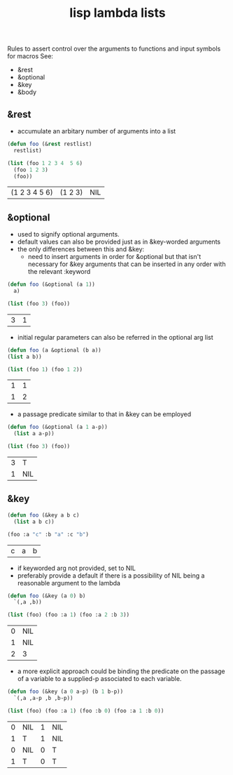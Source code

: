 :PROPERTIES:
:ID:       136d464a-aee0-4108-aa95-c412b5180823
:END:
#+title: lisp lambda lists
#+filetags: :lisp:

Rules to assert control over the arguments to functions and input symbols for macros
See:
 - &rest
 - &optional
 - &key
 - &body

** &rest
 - accumulate an arbitary number of arguments into a list

#+begin_src lisp :exports both
  (defun foo (&rest restlist)
    restlist)

  (list (foo 1 2 3 4  5 6)
	(foo 1 2 3)
	(foo))
#+end_src

#+RESULTS:
| (1 2 3 4 5 6) | (1 2 3) | NIL |

** &optional
 - used to signify optional arguments.
 - default values can also be provided just as in &key-worded arguments
 - the only differences between this and &key:
   - need to insert arguments in order for &optional but that isn't necessary for &key arguments that can be inserted in any order with the relevant :keyword

#+begin_src lisp :exports both
  (defun foo (&optional (a 1))
    a)

  (list (foo 3) (foo))
#+end_src

#+RESULTS:
| 3 | 1 |

 - initial regular parameters can also be referred in the optional arg list 

#+begin_src lisp :exports both
  (defun foo (a &optional (b a))
  (list a b))

  (list (foo 1) (foo 1 2))
#+end_src

#+RESULTS:
| 1 | 1 |
| 1 | 2 |

 - a passage predicate similar to that in &key can be employed

#+begin_src lisp :exports both
  (defun foo (&optional (a 1 a-p))
    (list a a-p))

  (list (foo 3) (foo))
#+end_src

#+RESULTS:
| 3 | T   |
| 1 | NIL |

** &key
#+begin_src lisp :exports both
  (defun foo (&key a b c)
    (list a b c))

  (foo :a "c" :b "a" :c "b")
  #+end_src

  #+RESULTS:
  | c | a | b |

 - if keyworded arg not provided, set to NIL
 - preferably provide a default if there is a possibility of NIL being a reasonable argument to the lambda

#+begin_src lisp :exports both
  (defun foo (&key (a 0) b)
    `(,a ,b))

  (list (foo) (foo :a 1) (foo :a 2 :b 3))
#+end_src

#+RESULTS:
| 0 | NIL |
| 1 | NIL |
| 2 | 3   |

 - a more explicit approach could be binding the predicate on the passage of a variable to a supplied-p associated to each variable.

   
#+begin_src lisp :exports both
  (defun foo (&key (a 0 a-p) (b 1 b-p))
    `(,a ,a-p ,b ,b-p))

  (list (foo) (foo :a 1) (foo :b 0) (foo :a 1 :b 0))
#+end_src

#+RESULTS:
| 0 | NIL | 1 | NIL |
| 1 | T   | 1 | NIL |
| 0 | NIL | 0 | T   |
| 1 | T   | 0 | T   |
